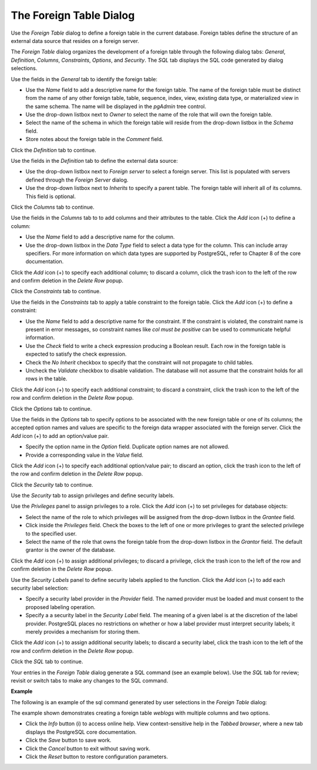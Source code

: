 .. _foreign_table_dialog:

************************
The Foreign Table Dialog
************************

Use the *Foreign Table* dialog to define a foreign table in the current database. Foreign tables define the structure of an external data source that resides on a foreign server.

The *Foreign Table* dialog organizes the development of a foreign table through the following dialog tabs: *General*, *Definition*, *Columns*, *Constraints*, *Options*, and *Security*. The *SQL* tab displays the SQL code generated by dialog selections. 

.. image:: images/foreign_table_general.png

Use the fields in the *General* tab to identify the foreign table:

* Use the *Name* field to add a descriptive name for the foreign table. The name of the foreign table must be distinct from the name of any other foreign table, table, sequence, index, view, existing data type, or materialized view in the same schema. The name will be displayed in the *pgAdmin* tree control.
* Use the drop-down listbox next to *Owner* to select the name of the role that will own the foreign table.
* Select the name of the schema in which the foreign table will reside from the drop-down listbox in the *Schema* field.
* Store notes about the foreign table in the *Comment* field.

Click the *Definition* tab to continue.

.. image:: images/foreign_table_definition.png

Use the fields in the *Definition* tab to define the external data source:

* Use the drop-down listbox next to *Foreign server* to select a foreign server. This list is populated with servers defined through the *Foreign Server* dialog.
* Use the drop-down listbox next to *Inherits* to specify a parent table. The foreign table will inherit all of its columns. This field is optional.  

Click the *Columns* tab to continue.

.. image:: images/foreign_table_columns.png

Use the fields in the *Columns* tab to to add columns and their attributes to the table. Click the *Add* icon (+) to define a column:

* Use the *Name* field to add a descriptive name for the column.
* Use the drop-down listbox in the *Data Type* field to select a data type for the column. This can include array specifiers. For more information on which data types are supported by PostgreSQL, refer to Chapter 8 of the core documentation.

Click the *Add* icon (+) to specify each additional column; to discard a column, click the trash icon to the left of the row and confirm deletion in the *Delete Row* popup.

Click the *Constraints* tab to continue.

.. image:: images/foreign_table_constraints.png

Use the fields in the *Constraints* tab to apply a table constraint to the foreign table. Click the *Add* icon (+) to define a constraint:

* Use the *Name* field to add a descriptive name for the constraint. If the constraint is violated, the constraint name is present in error messages, so constraint names like *col must be positive* can be used to communicate helpful information.
* Use the *Check* field to write a check expression producing a Boolean result. Each row in the foreign table is expected to satisfy the check expression.
* Check the *No Inherit* checkbox to specify that the constraint will not propagate to child tables.
* Uncheck the *Validate* checkbox to disable validation. The database will not assume that the constraint holds for all rows in the table.

Click the *Add* icon (+) to specify each additional constraint; to discard a constraint, click the trash icon to the left of the row and confirm deletion in the *Delete Row* popup.

Click the *Options* tab to continue.

.. image:: images/foreign_table_options.png

Use the fields in the *Options* tab to specify options to be associated with the new foreign table or one of its columns; the accepted option names and values are specific to the foreign data wrapper associated with the foreign server. Click the *Add* icon (+) to add an option/value pair. 

* Specify the option name in the *Option* field. Duplicate option names are not allowed.
* Provide a corresponding value in the *Value* field.  

Click the *Add* icon (+) to specify each additional option/value pair; to discard an option, click the trash icon to the left of the row and confirm deletion in the *Delete Row* popup.

Click the *Security* tab to continue.

.. image:: images/foreign_table_security.png

Use the *Security* tab to assign privileges and define security labels.  

Use the *Privileges* panel to assign privileges to a role. Click the *Add* icon (+) to set privileges for database objects:

* Select the name of the role to which privileges will be assigned from the drop-down listbox in the *Grantee* field.
* Click inside the *Privileges* field. Check the boxes to the left of one or more privileges to grant the selected privilege to the specified user.
* Select the name of the role that owns the foreign table from the drop-down listbox in the *Grantor* field. The default grantor is the owner of the database.

Click the *Add* icon (+) to assign additional privileges; to discard a privilege, click the trash icon to the left of the row and confirm deletion in the *Delete Row* popup.

Use the *Security Labels* panel to define security labels applied to the function. Click the *Add* icon (+) to add each security label selection: 

* Specify a security label provider in the *Provider* field. The named provider must be loaded and must consent to the proposed labeling operation.
* Specify a a security label in the *Security Label* field. The meaning of a given label is at the discretion of the label provider. PostgreSQL places no restrictions on whether or how a label provider must interpret security labels; it merely provides a mechanism for storing them. 

Click the *Add* icon (+) to assign additional security labels; to discard a security label, click the trash icon to the left of the row and confirm deletion in the *Delete Row* popup.

Click the *SQL* tab to continue.

Your entries in the *Foreign Table* dialog generate a SQL command (see an example below). Use the *SQL* tab for review; revisit or switch tabs to make any changes to the SQL command. 

**Example**

The following is an example of the sql command generated by user selections in the *Foreign Table* dialog: 

.. image:: images/foreign_table_sql.png

The example shown demonstrates creating a foreign table *weblogs* with multiple columns and two options.

 
* Click the *Info* button (i) to access online help. View context-sensitive help in the *Tabbed browser*, where a new tab displays the PostgreSQL core documentation.
* Click the *Save* button to save work.
* Click the *Cancel* button to exit without saving work.
* Click the *Reset* button to restore configuration parameters.


